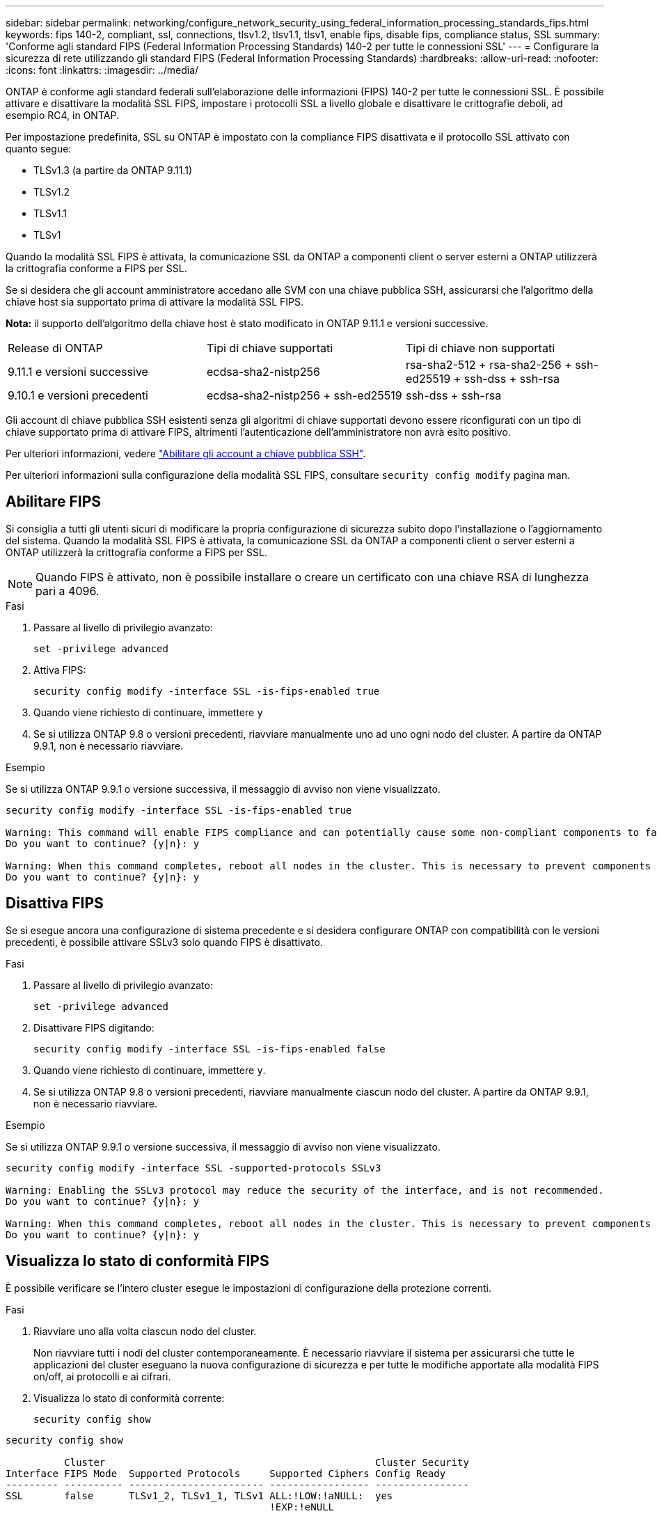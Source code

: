 ---
sidebar: sidebar 
permalink: networking/configure_network_security_using_federal_information_processing_standards_fips.html 
keywords: fips 140-2, compliant, ssl, connections, tlsv1.2, tlsv1.1, tlsv1, enable fips, disable fips, compliance status, SSL 
summary: 'Conforme agli standard FIPS (Federal Information Processing Standards) 140-2 per tutte le connessioni SSL' 
---
= Configurare la sicurezza di rete utilizzando gli standard FIPS (Federal Information Processing Standards)
:hardbreaks:
:allow-uri-read: 
:nofooter: 
:icons: font
:linkattrs: 
:imagesdir: ../media/


[role="lead"]
ONTAP è conforme agli standard federali sull'elaborazione delle informazioni (FIPS) 140-2 per tutte le connessioni SSL. È possibile attivare e disattivare la modalità SSL FIPS, impostare i protocolli SSL a livello globale e disattivare le crittografie deboli, ad esempio RC4, in ONTAP.

Per impostazione predefinita, SSL su ONTAP è impostato con la compliance FIPS disattivata e il protocollo SSL attivato con quanto segue:

* TLSv1.3 (a partire da ONTAP 9.11.1)
* TLSv1.2
* TLSv1.1
* TLSv1


Quando la modalità SSL FIPS è attivata, la comunicazione SSL da ONTAP a componenti client o server esterni a ONTAP utilizzerà la crittografia conforme a FIPS per SSL.

Se si desidera che gli account amministratore accedano alle SVM con una chiave pubblica SSH, assicurarsi che l'algoritmo della chiave host sia supportato prima di attivare la modalità SSL FIPS.

*Nota:* il supporto dell'algoritmo della chiave host è stato modificato in ONTAP 9.11.1 e versioni successive.

[cols="30,30,30"]
|===


| Release di ONTAP | Tipi di chiave supportati | Tipi di chiave non supportati 


 a| 
9.11.1 e versioni successive
 a| 
ecdsa-sha2-nistp256
 a| 
rsa-sha2-512 + rsa-sha2-256 + ssh-ed25519 + ssh-dss + ssh-rsa



 a| 
9.10.1 e versioni precedenti
 a| 
ecdsa-sha2-nistp256 + ssh-ed25519
 a| 
ssh-dss + ssh-rsa

|===
Gli account di chiave pubblica SSH esistenti senza gli algoritmi di chiave supportati devono essere riconfigurati con un tipo di chiave supportato prima di attivare FIPS, altrimenti l'autenticazione dell'amministratore non avrà esito positivo.

Per ulteriori informazioni, vedere link:../authentication/enable-ssh-public-key-accounts-task.html["Abilitare gli account a chiave pubblica SSH"].

Per ulteriori informazioni sulla configurazione della modalità SSL FIPS, consultare `security config modify` pagina man.



== Abilitare FIPS

Si consiglia a tutti gli utenti sicuri di modificare la propria configurazione di sicurezza subito dopo l'installazione o l'aggiornamento del sistema. Quando la modalità SSL FIPS è attivata, la comunicazione SSL da ONTAP a componenti client o server esterni a ONTAP utilizzerà la crittografia conforme a FIPS per SSL.


NOTE: Quando FIPS è attivato, non è possibile installare o creare un certificato con una chiave RSA di lunghezza pari a 4096.

.Fasi
. Passare al livello di privilegio avanzato:
+
`set -privilege advanced`

. Attiva FIPS:
+
`security config modify -interface SSL -is-fips-enabled true`

. Quando viene richiesto di continuare, immettere `y`
. Se si utilizza ONTAP 9.8 o versioni precedenti, riavviare manualmente uno ad uno ogni nodo del cluster. A partire da ONTAP 9.9.1, non è necessario riavviare.


.Esempio
Se si utilizza ONTAP 9.9.1 o versione successiva, il messaggio di avviso non viene visualizzato.

....
security config modify -interface SSL -is-fips-enabled true

Warning: This command will enable FIPS compliance and can potentially cause some non-compliant components to fail. MetroCluster and Vserver DR require FIPS to be enabled on both sites in order to be compatible.
Do you want to continue? {y|n}: y

Warning: When this command completes, reboot all nodes in the cluster. This is necessary to prevent components from failing due to an inconsistent security configuration state in the cluster. To avoid a service outage, reboot one node at a time and wait for it to completely initialize before rebooting the next node. Run "security config status show" command to monitor the reboot status.
Do you want to continue? {y|n}: y
....


== Disattiva FIPS

Se si esegue ancora una configurazione di sistema precedente e si desidera configurare ONTAP con compatibilità con le versioni precedenti, è possibile attivare SSLv3 solo quando FIPS è disattivato.

.Fasi
. Passare al livello di privilegio avanzato:
+
`set -privilege advanced`

. Disattivare FIPS digitando:
+
`security config modify -interface SSL -is-fips-enabled false`

. Quando viene richiesto di continuare, immettere `y`.
. Se si utilizza ONTAP 9.8 o versioni precedenti, riavviare manualmente ciascun nodo del cluster. A partire da ONTAP 9.9.1, non è necessario riavviare.


.Esempio
Se si utilizza ONTAP 9.9.1 o versione successiva, il messaggio di avviso non viene visualizzato.

....
security config modify -interface SSL -supported-protocols SSLv3

Warning: Enabling the SSLv3 protocol may reduce the security of the interface, and is not recommended.
Do you want to continue? {y|n}: y

Warning: When this command completes, reboot all nodes in the cluster. This is necessary to prevent components from failing due to an inconsistent security configuration state in the cluster. To avoid a service outage, reboot one node at a time and wait for it to completely initialize before rebooting the next node. Run "security config status show" command to monitor the reboot status.
Do you want to continue? {y|n}: y
....


== Visualizza lo stato di conformità FIPS

È possibile verificare se l'intero cluster esegue le impostazioni di configurazione della protezione correnti.

.Fasi
. Riavviare uno alla volta ciascun nodo del cluster.
+
Non riavviare tutti i nodi del cluster contemporaneamente. È necessario riavviare il sistema per assicurarsi che tutte le applicazioni del cluster eseguano la nuova configurazione di sicurezza e per tutte le modifiche apportate alla modalità FIPS on/off, ai protocolli e ai cifrari.

. Visualizza lo stato di conformità corrente:
+
`security config show`



....
security config show

          Cluster                                              Cluster Security
Interface FIPS Mode  Supported Protocols     Supported Ciphers Config Ready
--------- ---------- ----------------------- ----------------- ----------------
SSL       false      TLSv1_2, TLSv1_1, TLSv1 ALL:!LOW:!aNULL:  yes
                                             !EXP:!eNULL
....